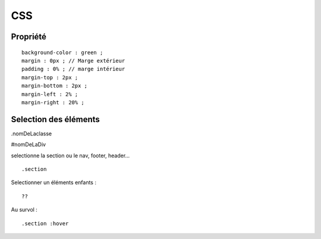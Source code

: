 CSS
===================


Propriété 
-------------------
::

    background-color : green ; 
    margin : 0px ; // Marge extérieur
    padding : 0% ; // marge intérieur 
    margin-top : 2px ; 
    margin-bottom : 2px ; 
    margin-left : 2% ; 
    margin-right : 20% ; 



Selection des éléments
-------------------

.nomDeLaclasse

#nomDeLaDiv 

selectionne la section ou le nav, footer, header...
::

    .section 


Selectionner un éléments enfants : 
::

    ??

Au survol :
::

    .section :hover 